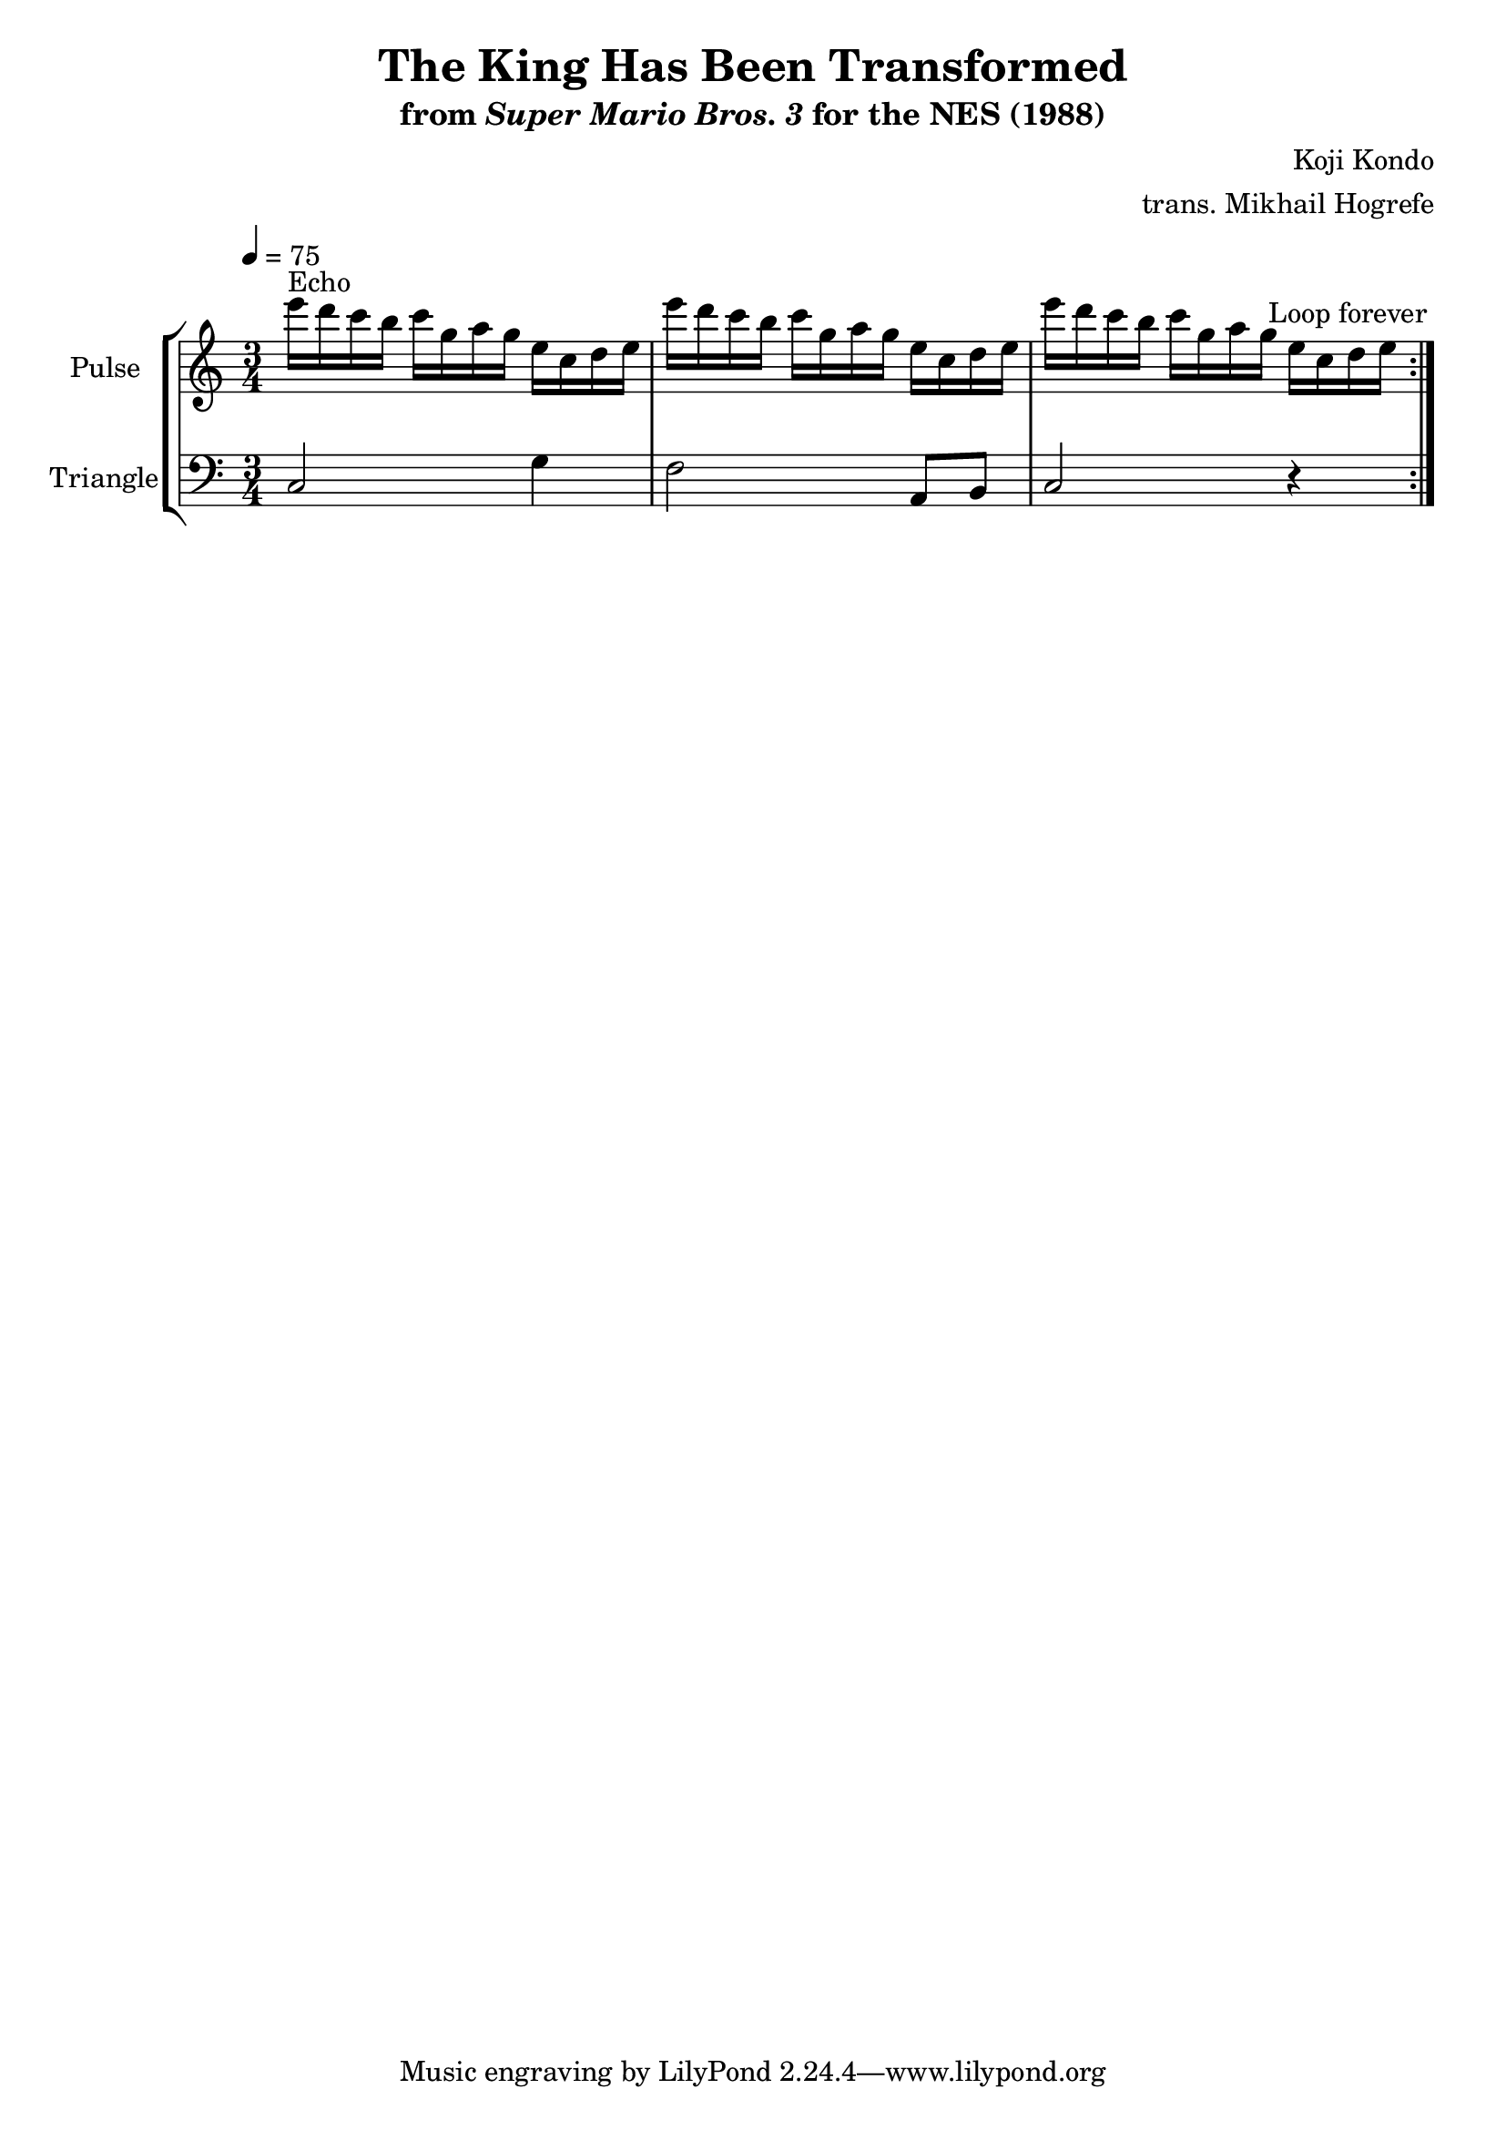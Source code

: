 \version "2.22.0"

\book {
    \header {
        title = "The King Has Been Transformed"
        subtitle = \markup { "from" {\italic "Super Mario Bros. 3"} "for the NES (1988)" }
        composer = "Koji Kondo"
        arranger = "trans. Mikhail Hogrefe"
    }

    \score {
        {
            \new StaffGroup <<
                \new Staff \relative c''' {
                    \set Staff.instrumentName = "Pulse"
                    \set Staff.shortInstrumentName = "P."
\time 3/4
\set Timing.beamExceptions = #'()
\tempo 4 = 75
                    \repeat volta 2 {
e16^\markup{Echo} d c b c g a g e c d e |
e'16 d c b c g a g e c d e |
e'16 d c b c g a g e c d e |
                    }
\once \override Score.RehearsalMark.self-alignment-X = #RIGHT
\mark \markup { \fontsize #-2 "Loop forever" }
                }

                \new Staff \relative c {
                    \set Staff.instrumentName = "Triangle"
                    \set Staff.shortInstrumentName = "T."
\set Timing.beamExceptions = #'()
\clef bass
c2 g'4 |
f2 a,8 b |
c2 r4 |
                }
            >>
        }
        \layout {
            \context {
                \Staff
                \RemoveEmptyStaves
            }
            \context {
                \DrumStaff
                \RemoveEmptyStaves
            }
        }
    }
}
